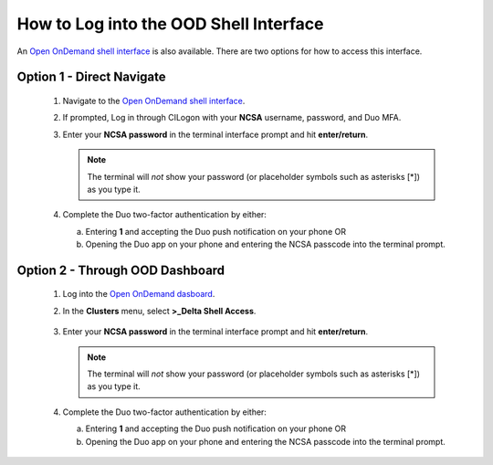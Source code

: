 How to Log into the OOD Shell Interface
========================================

An `Open OnDemand shell interface <https://openondemand.delta.ncsa.illinois.edu/pun/sys/shell/ssh/dt-login>`_ is also available. There are two options for how to access this interface.

Option 1 - Direct Navigate
---------------------------

   #. Navigate to the `Open OnDemand shell interface <https://openondemand.delta.ncsa.illinois.edu/pun/sys/shell/ssh/dt-login>`_.
   #. If prompted, Log in through CILogon with your **NCSA** username, password, and Duo MFA.
   #. Enter your **NCSA password** in the terminal interface prompt and hit **enter/return**. 

      .. note::
         The terminal will *not* show your password (or placeholder symbols such as asterisks [*]) as you type it.

      ..  figure:: ../images/accessing/Delta_OOD_terminal.png
          :alt: Black terminal with a command prompt that ends in "csteffen@dt-login's password:"

   #. Complete the Duo two-factor authentication by either:

      a. Entering **1** and accepting the Duo push notification on your phone OR 
      b. Opening the Duo app on your phone and entering the NCSA passcode into the terminal prompt.

Option 2 - Through OOD Dashboard
-----------------------------------

   #. Log into the `Open OnDemand dasboard <https://openondemand.delta.ncsa.illinois.edu/>`_.
   #. In the **Clusters** menu, select **>_Delta Shell Access**.

      .. figure:: ../images/accessing/open-ondemand-clusters-menu.png
         :alt: Open OnDemand interface showing the ">_Delta Shell Access" option in the "Clusters" menu.

   #. Enter your **NCSA password** in the terminal interface prompt and hit **enter/return**. 
      
      .. note::
         The terminal will *not* show your password (or placeholder symbols such as asterisks [*]) as you type it.

      ..  figure:: ../images/accessing/Delta_OOD_terminal.png
          :alt: Black terminal with a command prompt that ends in "csteffen@dt-login's password:"

   #. Complete the Duo two-factor authentication by either:

      a. Entering **1** and accepting the Duo push notification on your phone OR 
      b. Opening the Duo app on your phone and entering the NCSA passcode into the terminal prompt.
